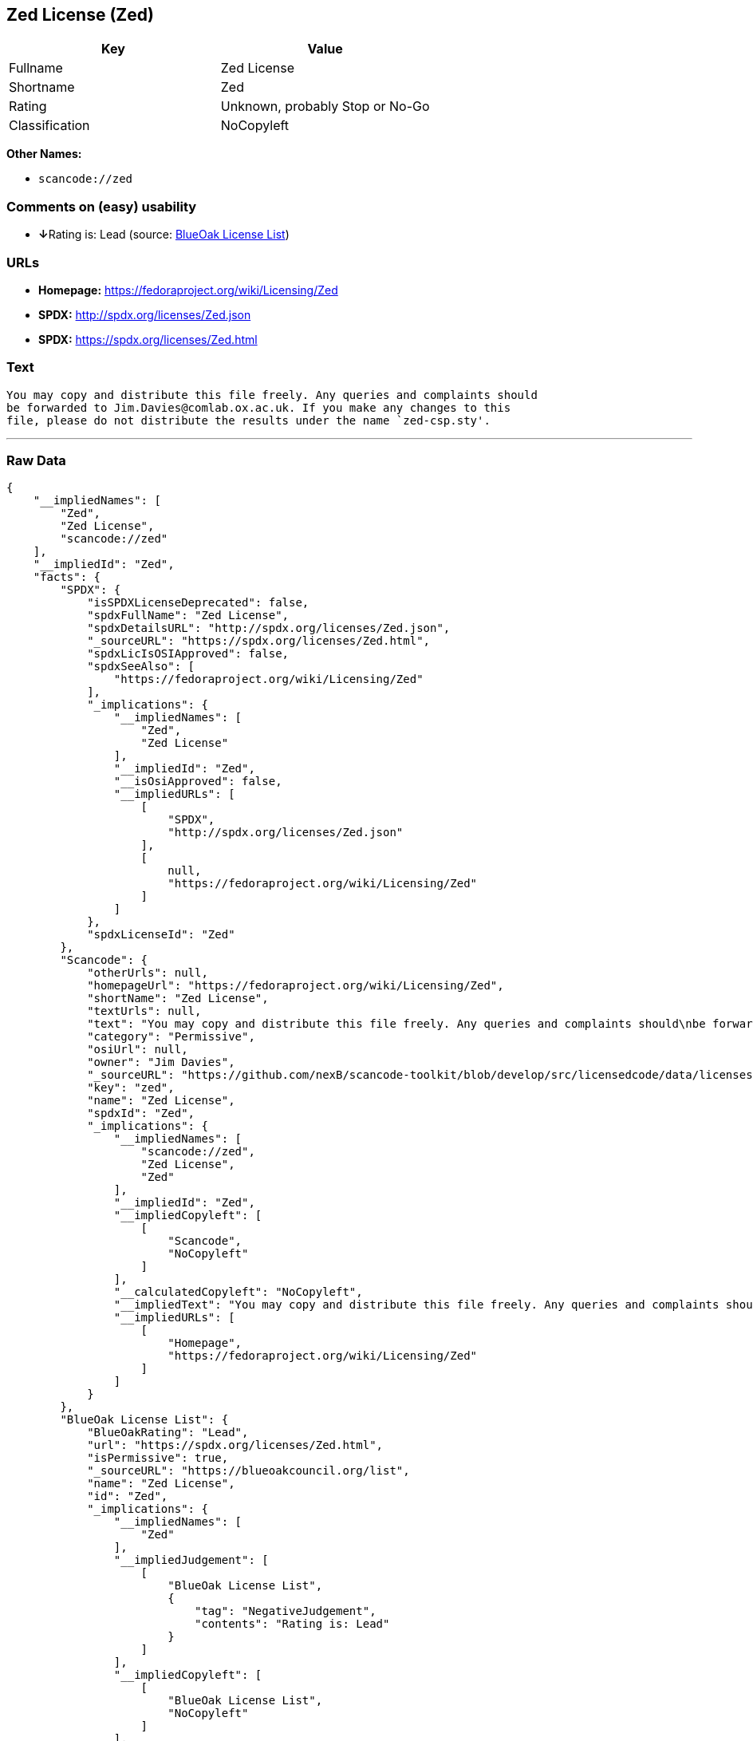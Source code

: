== Zed License (Zed)

[cols=",",options="header",]
|===
|Key |Value
|Fullname |Zed License
|Shortname |Zed
|Rating |Unknown, probably Stop or No-Go
|Classification |NoCopyleft
|===

*Other Names:*

* `+scancode://zed+`

=== Comments on (easy) usability

* **↓**Rating is: Lead (source: https://blueoakcouncil.org/list[BlueOak
License List])

=== URLs

* *Homepage:* https://fedoraproject.org/wiki/Licensing/Zed
* *SPDX:* http://spdx.org/licenses/Zed.json
* *SPDX:* https://spdx.org/licenses/Zed.html

=== Text

....
You may copy and distribute this file freely. Any queries and complaints should
be forwarded to Jim.Davies@comlab.ox.ac.uk. If you make any changes to this
file, please do not distribute the results under the name `zed-csp.sty'.
....

'''''

=== Raw Data

....
{
    "__impliedNames": [
        "Zed",
        "Zed License",
        "scancode://zed"
    ],
    "__impliedId": "Zed",
    "facts": {
        "SPDX": {
            "isSPDXLicenseDeprecated": false,
            "spdxFullName": "Zed License",
            "spdxDetailsURL": "http://spdx.org/licenses/Zed.json",
            "_sourceURL": "https://spdx.org/licenses/Zed.html",
            "spdxLicIsOSIApproved": false,
            "spdxSeeAlso": [
                "https://fedoraproject.org/wiki/Licensing/Zed"
            ],
            "_implications": {
                "__impliedNames": [
                    "Zed",
                    "Zed License"
                ],
                "__impliedId": "Zed",
                "__isOsiApproved": false,
                "__impliedURLs": [
                    [
                        "SPDX",
                        "http://spdx.org/licenses/Zed.json"
                    ],
                    [
                        null,
                        "https://fedoraproject.org/wiki/Licensing/Zed"
                    ]
                ]
            },
            "spdxLicenseId": "Zed"
        },
        "Scancode": {
            "otherUrls": null,
            "homepageUrl": "https://fedoraproject.org/wiki/Licensing/Zed",
            "shortName": "Zed License",
            "textUrls": null,
            "text": "You may copy and distribute this file freely. Any queries and complaints should\nbe forwarded to Jim.Davies@comlab.ox.ac.uk. If you make any changes to this\nfile, please do not distribute the results under the name `zed-csp.sty'.",
            "category": "Permissive",
            "osiUrl": null,
            "owner": "Jim Davies",
            "_sourceURL": "https://github.com/nexB/scancode-toolkit/blob/develop/src/licensedcode/data/licenses/zed.yml",
            "key": "zed",
            "name": "Zed License",
            "spdxId": "Zed",
            "_implications": {
                "__impliedNames": [
                    "scancode://zed",
                    "Zed License",
                    "Zed"
                ],
                "__impliedId": "Zed",
                "__impliedCopyleft": [
                    [
                        "Scancode",
                        "NoCopyleft"
                    ]
                ],
                "__calculatedCopyleft": "NoCopyleft",
                "__impliedText": "You may copy and distribute this file freely. Any queries and complaints should\nbe forwarded to Jim.Davies@comlab.ox.ac.uk. If you make any changes to this\nfile, please do not distribute the results under the name `zed-csp.sty'.",
                "__impliedURLs": [
                    [
                        "Homepage",
                        "https://fedoraproject.org/wiki/Licensing/Zed"
                    ]
                ]
            }
        },
        "BlueOak License List": {
            "BlueOakRating": "Lead",
            "url": "https://spdx.org/licenses/Zed.html",
            "isPermissive": true,
            "_sourceURL": "https://blueoakcouncil.org/list",
            "name": "Zed License",
            "id": "Zed",
            "_implications": {
                "__impliedNames": [
                    "Zed"
                ],
                "__impliedJudgement": [
                    [
                        "BlueOak License List",
                        {
                            "tag": "NegativeJudgement",
                            "contents": "Rating is: Lead"
                        }
                    ]
                ],
                "__impliedCopyleft": [
                    [
                        "BlueOak License List",
                        "NoCopyleft"
                    ]
                ],
                "__calculatedCopyleft": "NoCopyleft",
                "__impliedURLs": [
                    [
                        "SPDX",
                        "https://spdx.org/licenses/Zed.html"
                    ]
                ]
            }
        }
    },
    "__impliedJudgement": [
        [
            "BlueOak License List",
            {
                "tag": "NegativeJudgement",
                "contents": "Rating is: Lead"
            }
        ]
    ],
    "__impliedCopyleft": [
        [
            "BlueOak License List",
            "NoCopyleft"
        ],
        [
            "Scancode",
            "NoCopyleft"
        ]
    ],
    "__calculatedCopyleft": "NoCopyleft",
    "__isOsiApproved": false,
    "__impliedText": "You may copy and distribute this file freely. Any queries and complaints should\nbe forwarded to Jim.Davies@comlab.ox.ac.uk. If you make any changes to this\nfile, please do not distribute the results under the name `zed-csp.sty'.",
    "__impliedURLs": [
        [
            "SPDX",
            "http://spdx.org/licenses/Zed.json"
        ],
        [
            null,
            "https://fedoraproject.org/wiki/Licensing/Zed"
        ],
        [
            "SPDX",
            "https://spdx.org/licenses/Zed.html"
        ],
        [
            "Homepage",
            "https://fedoraproject.org/wiki/Licensing/Zed"
        ]
    ]
}
....